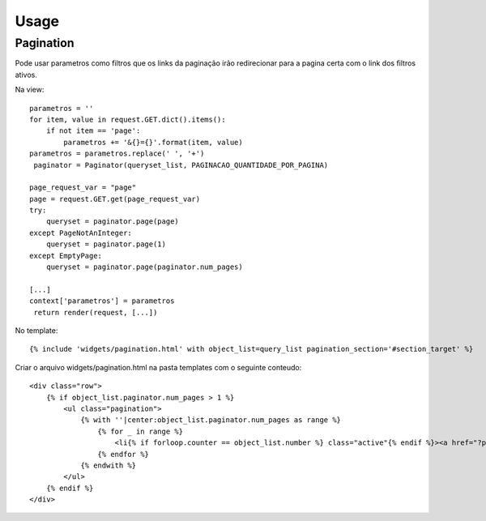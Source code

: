========
Usage
========


Pagination
----------
Pode usar parametros como filtros que os links da paginação irão redirecionar para a pagina certa com o link dos filtros ativos.

Na view::

    parametros = ''
    for item, value in request.GET.dict().items():
        if not item == 'page':
            parametros += '&{}={}'.format(item, value)
    parametros = parametros.replace(' ', '+')
     paginator = Paginator(queryset_list, PAGINACAO_QUANTIDADE_POR_PAGINA)

    page_request_var = "page"
    page = request.GET.get(page_request_var)
    try:
        queryset = paginator.page(page)
    except PageNotAnInteger:
        queryset = paginator.page(1)
    except EmptyPage:
        queryset = paginator.page(paginator.num_pages)

    [...]
    context['parametros'] = parametros
     return render(request, [...])

No template::

    {% include 'widgets/pagination.html' with object_list=query_list pagination_section='#section_target' %}

Criar o arquivo widgets/pagination.html na pasta templates com o seguinte conteudo::

    <div class="row">
        {% if object_list.paginator.num_pages > 1 %}
            <ul class="pagination">
                {% with ''|center:object_list.paginator.num_pages as range %}
                    {% for _ in range %}
                        <li{% if forloop.counter == object_list.number %} class="active"{% endif %}><a href="?page={{ forloop.counter }}{{ parametros }}{{ pagination_section }}">{{ forloop.counter }}</a></li>
                    {% endfor %}
                {% endwith %}
            </ul>
        {% endif %}
    </div>
